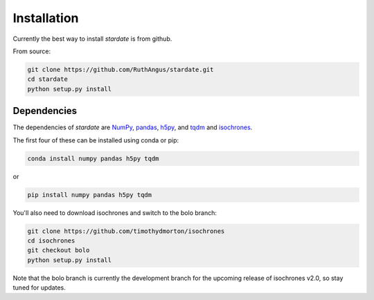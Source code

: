 Installation
============

Currently the best way to install *stardate* is from github.

From source:

.. code-block:: bash

    git clone https://github.com/RuthAngus/stardate.git
    cd stardate
    python setup.py install

Dependencies
------------

The dependencies of *stardate* are
`NumPy <http://www.numpy.org/>`_,
`pandas <https://pandas.pydata.org/>`_,
`h5py <https://www.h5py.org/>`_, and
`tqdm <https://tqdm.github.io/>`_ and
`isochrones <https://github.com/timothydmorton/isochrones>`_.

The first four of these can be installed using conda or pip:

.. code-block:: bash

    conda install numpy pandas h5py tqdm

or

.. code-block:: bash

    pip install numpy pandas h5py tqdm

You'll also need to download isochrones and switch to the bolo branch:

.. code-block:: bash

    git clone https://github.com/timothydmorton/isochrones
    cd isochrones
    git checkout bolo
    python setup.py install
    
Note that the bolo branch is currently the development branch for the upcoming release of isochrones v2.0, so stay tuned for updates.
